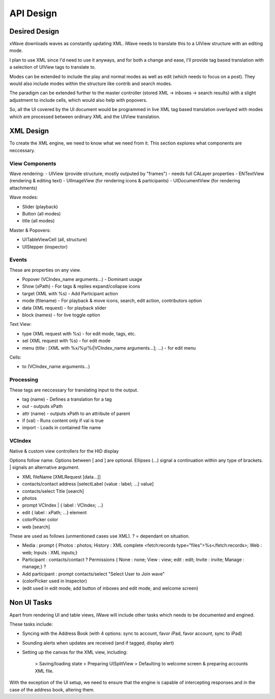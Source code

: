 API Design
++++++++++

Desired Design
==============

xWave downloads waves as constantly updating XML. iWave needs to translate this to a UIView structure with an editing mode. 

I plan to use XML since I'd need to use it anyways, and for both a change and ease, I'll provide tag based translation with a selection of UIView tags to translate to.

Modes can be extended to include the play and normal modes as well as edit (which needs to focus on a post). They would also include modes within the structure like contrib and search modes. 

The paradigm can be extended further to the master controller (stored XML -> inboxes -> search results) with a slight adjustment to include cells, which would also help with popovers. 

So, all the UI covered by the UI document would be programmed in live XML tag based translation overlayed with modes which are processed between ordinary XML and the UIView translation. 

XML Design
==========

To create the XML engine, we need to know what we need from it. This section explores what components are neccessary. 

View Components
---------------

Wave rendering:
- UIView (provide structure, mostly outputed by "frames") - needs full CALayer properties
- ENTextView (rendering & editing text)
- UIImageView (for rendering icons & participants)
- UIDocumentView (for rendering attachments)

Wave modes:

- Slider (playback)
- Button (all modes)
- title (all modes)

Master & Popovers:

- UITableViewCell (all, structure)
- UIStepper (inspector)

Events
------

These are properties on any view. 

- Popover (VCIndex_name arguments...) - Dominant usage
- Show (xPath) - For tags & replies expand/collapse icons
- target (XML with %s) - Add Participant action
- mode (filename) - For playback & move icons, search, edit action, contributors option
- data (XML request) - for playback slider
- block (names) - for live toggle option

Text View:

- type (XML request with %s) - for edit mode, tags, etc. 
- sel (XML request with %s) - for edit mode
- menu (title : [XML with %x/%y/%i|VCIndex_name arguments...]; ...) - for edit menu

Cells:

- to (VCIndex_name arguments...)

Processing
----------

These tags are neccessary for translating input to the output. 

- tag (name) - Defines a translation for a tag
- out - outputs xPath
- attr (name) - outputs xPath to an attribute of parent
- if (val) - Runs content only if val is true
- import - Loads in contained file name

VCIndex
-------

Native & custom view controllers for the HID display

Options follow name. Options between [ and ] are optional. Ellipses (...) signal a continuation within any type of brackets. | signals an alternative argument. 

- XML fileName [XMLRequest [data...]]
- contacts/contact address [selectLabel {value : label; ...} value]
- contacts/select Title [search]
- photos
- prompt VCIndex | { label : VCIndex; ...}
- edit { label : xPath; ...} element
- colorPicker color
- web [search]

These are used as follows (unmentioned cases use XML). ? = dependant on situation.

- Media : prompt { Photos : photos; History : XML complete <fetch:records type="files">%s</fetch:records>; Web : web; Inputs : XML inputs;}
- Participant : contacts/contact ? Permissions { None : none; View : view; edit : edit; Invite : invite; Manage : manage;} ?
- Add participant : prompt contacts/select "Select User to Join wave"
- (colorPicker used in Inspector)
- (edit used in edit mode, add button of inboxes and edit mode, and welcome screen)

Non UI Tasks
============

Apart from rendering UI and table views, iWave will include other tasks which needs to be documented and engined. 

These tasks include:

- Syncing with the Address Book (with 4 options: sync to account, favor iPad, favor account, sync to iPad)
- Sounding alerts when updates are received (and if tagged, display alert)
- Setting up the canvas for the XML view, including:

	> Saving/loading state
	> Preparing UISplitView
	> Defaulting to welcome screen & preparing accounts XML file.

With the exception of the UI setup, we need to ensure that the engine is capable of intercepting responses and in the case of the address book, altering them. 
